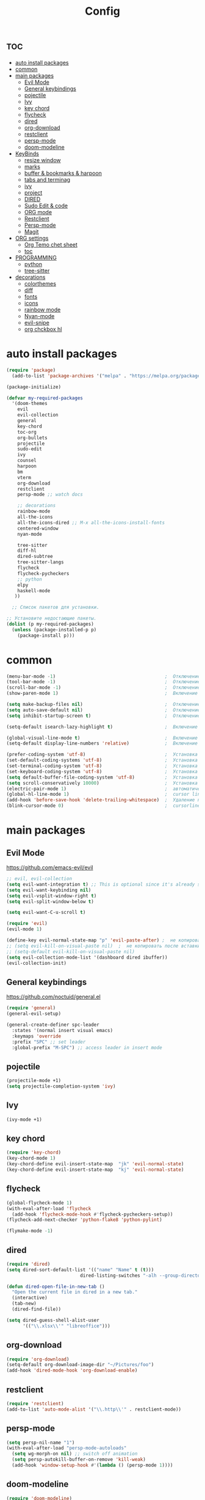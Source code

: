 #+TITLE:Config
#+AUTH
#+STARTUP: showeverything
#+OPTIONS: toc:2

* :toc:
- [[#auto-install-packages][auto install packages]]
- [[#common][common]]
- [[#main-packages][main packages]]
  - [[#evil-mode][Evil Mode]]
  - [[#general-keybindings][General keybindings]]
  - [[#pojectile][pojectile]]
  - [[#ivy][Ivy]]
  - [[#key-chord][key chord]]
  - [[#flycheck][flycheck]]
  - [[#dired][dired]]
  - [[#org-download][org-download]]
  - [[#restclient][restclient]]
  - [[#persp-mode][persp-mode]]
  - [[#doom-modeline][doom-modeline]]
- [[#keybinds][KeyBinds]]
  - [[#resize-window][resize window]]
  - [[#marks][marks]]
  - [[#buffer--bookmarks--harpoon][buffer & bookmarks & harpoon]]
  - [[#tabs-and-terminag][tabs and terminag]]
  - [[#ivy-1][ivy]]
  - [[#project][project]]
  - [[#dired-1][DIRED]]
  - [[#sudo-edit--code][Sudo Edit & code]]
  - [[#org-mode][ORG mode]]
  - [[#restclient-1][Restclient]]
  - [[#persp-mode-1][Persp-mode]]
  - [[#magit][Magit]]
- [[#org-settings][ORG settings]]
  - [[#org-temo-chet-sheet][Org Temo chet sheet]]
  - [[#toc][toc]]
- [[#programming][PROGRAMMING]]
  - [[#python][python]]
  - [[#tree-sitter][tree-sitter]]
- [[#decorations][decorations]]
  - [[#colorthemes][colorthemes]]
  - [[#diff][diff]]
  - [[#fonts][fonts]]
  - [[#icons][icons]]
  - [[#rainbow-mode][rainbow mode]]
  - [[#nyan-mode][Nyan-mode]]
  - [[#evil-snipe][evil-snipe]]
  - [[#org-chckbox-hl][org chckbox hl]]

* auto install packages
#+begin_src emacs-lisp
(require 'package)
  (add-to-list 'package-archives '("melpa" . "https://melpa.org/packages/") t)

(package-initialize)

(defvar my-required-packages
  '(doom-themes
    evil
    evil-collection
    general
    key-chord
    toc-org
    org-bullets
    projectile
    sudo-edit
    ivy
    counsel
    harpoon
    bm
    vterm
    org-download
    restclient
    persp-mode ;; watch docs

    ;; decorations
    rainbow-mode
    all-the-icons
    all-the-icons-dired ;; M-x all-the-icons-install-fonts
    centered-window
    nyan-mode

    tree-sitter
    diff-hl
    dired-subtree
    tree-sitter-langs
    flycheck
    flycheck-pycheckers
    ;; python
    elpy
    haskell-mode
   ))

  ;; Список пакетов для установки.

;; Установите недостающие пакеты.
(dolist (p my-required-packages)
  (unless (package-installed-p p)
    (package-install p)))
#+end_src


* common
#+begin_src emacs-lisp
(menu-bar-mode -1)                                        ;  Отключение меню-бара
(tool-bar-mode -1)                                        ;  Отключение панели инструментов
(scroll-bar-mode -1)                                      ;  Отключение вертикальной полосы прокрутки
(show-paren-mode 1)                                       ;  Включение подсветки соответствующих скобок

(setq make-backup-files nil)                              ;  Отключение создания файлов резервных копий (файлов с суффиксом ~)
(setq auto-save-default nil)                              ;  Отключение автосохранения и создания файлов с префиксом .#
(setq inhibit-startup-screen t)                           ;  Отключение стартового экрана при запуске Emacs

(setq-default isearch-lazy-highlight t)                   ;  Включение "ленивой" подсветки при поиске

(global-visual-line-mode t)                               ;  Включение переноса строк вместо горизонтального скролла
(setq-default display-line-numbers 'relative)             ;  Включение относительных номеров строк

(prefer-coding-system 'utf-8)                             ;  Установка предпочтительной системы кодирования на UTF-8
(set-default-coding-systems 'utf-8)                       ;  Установка системы кодирования по умолчанию на UTF-8
(set-terminal-coding-system 'utf-8)                       ;  Установка системы кодирования терминала на UTF-8
(set-keyboard-coding-system 'utf-8)                       ;  Установка системы кодирования клавиатуры на UTF-8
(setq default-buffer-file-coding-system 'utf-8)           ;  Установка системы кодирования файловых буферов на UTF-8
(setq scroll-conservatively 10000)                        ;  Установка плавного скроллинга без резкого перемещения экрана
(electric-pair-mode 1)                                    ;  автоматически закрывать скопки
(global-hl-line-mode 1)                                   ;  cursor line
(add-hook 'before-save-hook 'delete-trailing-whitespace)  ;  Удаление пустых пробелов в конце строк перед сохранением файла
(blink-cursor-mode 0)                                     ;  cursorline
#+end_src

* main packages
** Evil Mode
https://github.com/emacs-evil/evil

#+begin_src emacs-lisp
;; evil, evil-collection
(setq evil-want-integration t) ;; This is optional since it's already set to t by default.
(setq evil-want-keybinding nil)
(setq evil-vsplit-window-right t)
(setq evil-split-window-below t)

(setq evil-want-C-u-scroll t)

(require 'evil)
(evil-mode 1)

(define-key evil-normal-state-map "p" 'evil-paste-after) ;  не копировать после вставки
;; (setq evil-kill-on-visual-paste nil)  ;  не копировать после вставки
;; (setq-default evil-kill-on-visual-paste nil)
(setq evil-collection-mode-list '(dashboard dired ibuffer))
(evil-collection-init)
#+end_src


** General keybindings
https://github.com/noctuid/general.el

#+begin_src emacs-lisp
  (require 'general)
  (general-evil-setup)

  (general-create-definer spc-leader
    :states '(normal insert visual emacs)
    :keymaps 'override
    :prefix "SPC" ;; set leader
    :global-prefix "M-SPC") ;; access leader in insert mode
#+end_src

** pojectile
#+begin_src emacs-lisp
  (projectile-mode +1)
  (setq projectile-completion-system 'ivy)
#+end_src

** Ivy
#+begin_src emacs-lisp
(ivy-mode +1)
#+end_src

** key chord
#+begin_src emacs-lisp
(require 'key-chord)
(key-chord-mode 1)
(key-chord-define evil-insert-state-map  "jk" 'evil-normal-state)
(key-chord-define evil-insert-state-map  "kj" 'evil-normal-state)
#+end_src

** flycheck
#+begin_src emacs-lisp
(global-flycheck-mode 1)
(with-eval-after-load 'flycheck
  (add-hook 'flycheck-mode-hook #'flycheck-pycheckers-setup))
(flycheck-add-next-checker 'python-flake8 'python-pylint)

(flymake-mode -1)
#+end_src

** dired
#+begin_src emacs-lisp
(require 'dired)
(setq dired-sort-default-list '(("name" "Name" t (t)))
                           dired-listing-switches "-alh --group-directories-first")

(defun dired-open-file-in-new-tab ()
  "Open the current file in dired in a new tab."
  (interactive)
  (tab-new)
  (dired-find-file))

(setq dired-guess-shell-alist-user
      '(("\\.xlsx\\'" "libreoffice")))

#+end_src

** org-download
#+begin_src emacs-lisp
(require 'org-download)
(setq-default org-download-image-dir "~/Pictures/foo")
(add-hook 'dired-mode-hook 'org-download-enable)
#+end_src

** restclient
#+begin_src emacs-lisp
(require 'restclient)
(add-to-list 'auto-mode-alist '("\\.http\\'" . restclient-mode))
#+end_src

** persp-mode
#+begin_src emacs-lisp
(setq persp-nil-name "1")
(with-eval-after-load "persp-mode-autoloads"
  (setq wg-morph-on nil) ;; switch off animation
  (setq persp-autokill-buffer-on-remove 'kill-weak)
  (add-hook 'window-setup-hook #'(lambda () (persp-mode 1))))
#+end_src

** doom-modeline
#+begin_src emacs-lisp
(require 'doom-modeline)
(doom-modeline-mode 1)
#+end_src

* KeyBinds
** resize window
*** centered with dired
#+begin_src emacs-lisp
(defun centered ()
  "In dired, open current file in another window if exists, otherwise split window horizontally."
  (interactive)

  (split-window-right)
  (projectile-dired)
  (other-window 1)
  (enlarge-window-horizontally 70))

(spc-leader
  "c c" '(centered :wk "centered"))
#+end_src

** marks
#+begin_src emacs-lisp
(spc-leader
  "m" '(:ignore t :wk "marks")
  "m a" '(bm-toggle :wk "toggle mark")
  "m n" '(bm-next :wk "next mark")
  "m p" '(bm-previous :wk "prev mark")
  "m l" '(bm-show :wk "list marks")
  "m k" '(bm-remove-all-all-buffers :wk "claer mark"))
#+end_src

** buffer & bookmarks & harpoon
#+begin_src emacs-lisp
(spc-leader
  ;; buffer
  "b" '(:ignore t :wk "buffer")
  "b i" '(ibuffer :wk "Switch ibuffer")
  "b b" '(switch-to-buffer :wk "Switch buffer")
  "b k" '(kill-this-buffer :wk "Kill this buffer")
  ;; bookmark
  "b s" '(bookmark-set :wk "set bookmarks")
  "b d" '(bookmark-delete :wk "delete bookmarks")
  "b l" '(list-bookmarks :wk "list bookmarks")
  "b j" '(bookmark-jump :wk "list jump")
  "b a" '(bookmark-set :wk "bookmarks set")

  "b r" '(revert-buffer :wk "Reload buffer"))

(spc-leader
  "TAB" '(:ignore t :wk "?")
  "TAB TAB" '(comment-line :wk "comment line")
)

(spc-leader
  "h" '(:ignore t :wk "help & harpoon")
  "h a" '(harpoon-add-file :wk "add to harpoon")
  "h c" '(harpoon-clear :wk "harboon clear")
  "h l" '(harpoon-toggle-quick-menu :wk "toggle menu")
  "h m" '(harpoon-quick-menu-hydra :wk "quick menu")

  "h 1" '(harpoon-go-to-1 :wk "1")
  "h 2" '(harpoon-go-to-2 :wk "2")
  "h 3" '(harpoon-go-to-3 :wk "3")
  "h 4" '(harpoon-go-to-4 :wk "4")
  "h 5" '(harpoon-go-to-5 :wk "5")

  "h d" '(:ignore t :wk "harpoon delete")
  "h d 1" '(harpoon-delete-1 :wk "1")
  "h d 2" '(harpoon-delete-2 :wk "2")
  "h d 3" '(harpoon-delete-3 :wk "3")
  "h d 4" '(harpoon-delete-4 :wk "4")
  "h d 5" '(harpoon-delete-5 :wk "5")

  "h r r" '((lambda () (interactive) (load-file "/home/fs/.emacs.d/init.el")) :wk "Reload emacs config"))
#+end_src

** tabs and terminag
#+begin_src emacs-lisp
(use-package centaur-tabs
  :demand
  :config
  (centaur-tabs-mode t)
  (setq centaur-tabs-style "bar")
  (setq centaur-tabs-set-icons t)
  :bind
  ("C-h" . centaur-tabs-backward-tab)
  ("C-l" . centaur-tabs-forward-tab))

(spc-leader
    "t" '(:ignore t :wk "tab and terminal")
    "t t" '(vterm :wk "vterm")
    "t k" '(centaur-tabs--kill-this-buffer-dont-ask :wk "close tab")
    "t K" '(centaur-tabs-kill-other-buffers-in-current-group :wk "close all tab"))
#+end_src

** ivy
#+begin_src emacs-lisp
(define-key ivy-minibuffer-map (kbd "C-j") 'ivy-next-line)
(define-key ivy-minibuffer-map (kbd "C-k") 'ivy-previous-line)
#+end_src

** project
#+begin_src emacs-lisp
(spc-leader
  "SPC" '(counsel-fzf :wk "find file")
  "." '(swiper :wk "swiper")
  "p" '(:ignore t :wk "projectile")
  "p a" '(projectile-add-known-project :wk "add project")
  "p s" '(projectile-switch-project :wk "switch project")
  "p g" '(counsel-rg :wk "project tile grep")

  "b i" '(projectile-ibuffer :wk "Switch buffer")
  "b n" '(projectile-next-project-buffer :wk "next project buffer")
  "b p" '(projectile-previous-project-buffer :wk "previous project buffer"))

#+end_src

** DIRED
*** default dired
#+begin_src emacs-lisp
(spc-leader
  "d" '(:ignore t :wk "dired")
  "d o" '(dired :wk "open dired")

  "d c" '(:ignore t :wk "copy/crete")
  "d c c" '(dired-do-copy :wk "copy")
  "d c d" '(dired-create-directory :wk "create dir")
  "d c f" '(dired-create-empty-file :wk "crete file")
  "d r" '(dired-do-rename :wk "renema & move")

  "d p" '(:ignore t :wk "permissions")
  "d p p" '(dired-do-chmod :wk "chmod")
  "d p o" '(dired-do-chown :wk "chown")

  "d h" '(dired-hide-details-mode :wk "hide/show deteils")
)
#+end_src

открыть файл в вертикально разделенном экране
#+begin_src emacs-lisp
(defun dired-open-split-horizontal ()
  "In dired, open current file in another window if exists, otherwise split window horizontally."
  (interactive)
  ;; Сохраняем путь текущего файла
  (let ((current-file (dired-get-file-for-visit)))
    ;; Проверяем, есть ли другое окно
    (if (one-window-p)
        (split-window-horizontally))
    ;; Переключаемся на другое окно
    (other-window 1)
    ;; Открываем файл или каталог, используя сохраненный путь
    (find-file current-file))
    (other-window 1))

(define-key dired-mode-map (kbd "s") 'dired-open-in-split-window)

(evil-define-key 'normal dired-mode-map (kbd "s") 'dired-open-split-horizontal)
(evil-define-key 'normal dired-mode-map (kbd "h") 'dired-up-directory)
#+end_src

*** dired subtree
#+begin_src emacs-lisp
(require 'dired-subtree)

(evil-define-key 'normal dired-mode-map (kbd "i") 'dired-subtree-insert)
(evil-define-key 'normal dired-mode-map (kbd "r") 'dired-subtree-remove)
(evil-define-key 'normal dired-mode-map (kbd "o") 'dired-open-file-in-new-tab)

#+end_src

** Sudo Edit & code
#+begin_src emacs-lisp
(require 'sudo-edit)
(spc-leader
  "c" '(:ignore t :wk "code")
  "c s" '(sudo-edit :wk "sudo-edit")
  "s" '(:ignore t :wk "split window")
  "s h" '(split-window-right :wk "split window horizontaly")
  "s v" '(split-window-below :wk "split window verticalty"))
#+end_src

** ORG mode
#+begin_src emacs-lisp
(spc-leader
  "o" '(:ignore t :wk "org mode")
  "o c" '(org-time-stamp :wk "calendar paste date")
  "o r" '(org-shiftmetaright :wk "move metric right")
  "o l" '(org-shiftmetaleft :wk "move metric left")
  "o t" '(org-tree-to-indirect-buffer :wk "tree to inderect buffer")
  "o o" '(org-cycle-global :wk "org cycle global")
)
#+end_src

** Restclient
#+begin_src emacs-lisp
(spc-leader
  "r" '(:ignore t :wk "rest client")
  "r s" '(restclient-http-send-current-stay-in-window :wk "send http"))
#+end_src

** Persp-mode
#+begin_src emacs-lisp
(spc-leader
  "w" '(:ignore t :wk "workspace")
  "w a" '(persp-add-new :wk "switch workspace")
  "w s" '(persp-switch :wk "switch workspace")
  "w n" '(persp-next :wk "next workspace")
  "w p" '(persp-prev :wk "prev workspace")
  "w k" '(persp-kill :wk "kill workspace")

  "w 1" '((lambda () (interactive) (persp-frame-switch "1")) :wk "1 (main)")
  "w 2" '((lambda () (interactive) (persp-frame-switch "2")) :wk "2 (http)")
  "w 3" '((lambda () (interactive) (persp-frame-switch "3")) :wk "3 (research)")
  "w 4" '((lambda () (interactive) (persp-frame-switch "4")) :wk "4 (other project)")
  "w 5" '((lambda () (interactive) (persp-frame-switch "5")) :wk "5")
  "w 6" '((lambda () (interactive) (persp-frame-switch "6")) :wk "6")
  "w 7" '((lambda () (interactive) (persp-frame-switch "7")) :wk "7")
  "w 8" '((lambda () (interactive) (persp-frame-switch "8")) :wk "8")
  "w 9" '((lambda () (interactive) (persp-frame-switch "9")) :wk "9")
)
#+end_src

** Magit
#+begin_src emacs-lisp
(spc-leader
  "g" '(:ignore t :wk "git")
  "g g" '(magit :wk "magit")
  "g a" '(magit-stage-buffer-file :wk "add curent file")
  "g u" '(magit-unstage-buffer-file :wk "unstage current file")

  "g l" '(:ignore t :wk "log")
  "g l g" '(magit-log-current :wk "log")
  "g l l" '(magit-log-buffer-file :wk "log buffer")

  "g b" '(:ignore t :wk "branch")
  "g b b" '(magit-branch-checkout t :wk "branch")
  "g b p" '(magit-pull-branch t :wk "branch")

  "g d" '(:ignore t :wk "diff")
  "g d d" '(magit-diff-buffer-file :wk "log buffer")
  "g d g" '(magit-diff-unstaged :wk "diff unstaged buffer")
  "g d s" '(magit-diff-staged :wk "diff staged buffer")
)
#+end_src



* ORG settings
** Org Temo chet sheet
| Typing the below + TAB | Expands to ...                          |
|------------------------+-----------------------------------------|
| <a                     | '#+BEGIN_EXPORT ascii' … '#+END_EXPORT  |
| <c                     | '#+BEGIN_CENTER' … '#+END_CENTER'       |
| <C                     | '#+BEGIN_COMMENT' … '#+END_COMMENT'     |
| <e                     | '#+BEGIN_EXAMPLE' … '#+END_EXAMPLE'     |
| <E                     | '#+BEGIN_EXPORT' … '#+END_EXPORT'       |
| <h                     | '#+BEGIN_EXPORT html' … '#+END_EXPORT'  |
| <l                     | '#+BEGIN_EXPORT latex' … '#+END_EXPORT' |
| <q                     | '#+BEGIN_QUOTE' … '#+END_QUOTE'         |
| <s                     | '#+BEGIN_SRC' … '#+END_SRC'             |
| <v                     | '#+BEGIN_VERSE' … '#+END_VERSE'         |

** toc
#+begin_src emacs-lisp
(require 'toc-org nil t)
   (add-hook 'org-mode-hook 'toc-org-enable)
   (add-hook 'org-mode-hook 'org-indent-mode)
   (setq toc-org-max-depth 2)

(require 'org-bullets)
  (add-hook 'org-mode-hook (lambda () (org-bullets-mode 1)))

(require 'org-bullets)
  (which-key-mode 1)

    (setq which-key-min-display-lines 10)
    (setq which-key-side-window-location 'bottom
    which-key-sort-order #'which-key-key-order-alpha
    which-key-separator " → " )

(require 'org-tempo)

;;(electric-indent-mode -1)
(setq org-edit-src-content-indentation 0)
#+end_src

* PROGRAMMING
** python
#+begin_src emacs-lisp
(add-hook 'python-mode-hook
          (lambda ()
            (setq indent-tabs-mode nil)
            (setq tab-width 4)
            (setq python-indent-offset 4)
            (elpy-enable)
            (elpy-mode)
            (flymake-mode -1) ;; turn off flymake
            (remove-hook 'elpy-modules 'elpy-module-flymake)
            (add-hook 'elpy-mode-hook (lambda () (highlight-indentation-mode -1)))))
;; (setq flycheck-pycheckers-max-line-length 120)
#+end_src
** tree-sitter
#+begin_src emacs-lisp
  (add-hook 'python-mode-hook #'tree-sitter-mode +1)
  (add-hook 'python-mode-hook #'tree-sitter-hl-mode +1)
#+end_src


* decorations
** colorthemes
#+begin_src emacs-lisp
; (custom-set-faces
;  '(line-number ((t (:foreground "white"))))               ; Цвет отображения номера строки
;  '(line-number-current-line ((t (:foreground "white"))))) ; Цвет текущей строки

;; (load-theme 'doom-nord t)
;; (load-theme 'doom-nord-aurora t)
;; (load-theme 'doom-nord-light t)
(load-theme 'doom-gruvbox t)
;; (load-theme 'doom-ayu-dark t)
;; (load-theme 'doom-dracula t)
;; (load-theme 'doom-tomorrow-night t)
;; (load-theme 'doom-monokai-pro t)
;; (load-theme 'doom-spacegrey t)

;; (add-to-list 'custom-theme-load-path "~/.emacs.d/everforest-theme")
;; (load-theme 'everforest-hard-dark t)

#+End_src

** diff
#+begin_src emacs-lisp
(global-diff-hl-mode +1)
#+end_src

** fonts
#+begin_src emacs-lisp
;; Makes commented text and keywords italics.
;; This is working in emacsclient but not emacs.
;; Your font must have an italic face available.
(set-face-attribute 'font-lock-comment-face nil
  :slant 'italic)
(set-face-attribute 'font-lock-keyword-face nil
  :slant 'italic)

(defun set-small-font ()
  (interactive)
  (set-face-attribute 'default nil
                      :font "JetBrainsMonoNL Nerd Font"
                      :height 110
                      :weight 'medium)
  (set-face-attribute 'variable-pitch nil
                      :font "JetBrainsMonoNL Nerd Font"
                      :height 120
                      :weight 'medium)
  (set-face-attribute 'fixed-pitch nil
                      :font "JetBrainsMonoNL Nerd Font"
                      :height 110
                      :weight 'medium))

(defun set-big-font ()
  (interactive)
  (set-face-attribute 'default nil
                      :font "JetBrainsMonoNL Nerd Font"
                      :height 150
                      :weight 'medium)
  (set-face-attribute 'variable-pitch nil
                      :font "JetBrainsMonoNL Nerd Font"
                      :height 160
                      :weight 'medium)
  (set-face-attribute 'fixed-pitch nil
                      :font "JetBrainsMonoNL Nerd Font"
                      :height 150
                      :weight 'medium))

(spc-leader
  "c f" '(:ignore t :wk "font")
  "c f s" '(set-small-font :wk "small font")
  "c f b" '(set-big-font :wk "big font"))
;; This sets the default font on all graphical frames created after restarting Emacs.
;; Does the same thing as 'set-face-attribute default' above, but emacsclient fonts
;; are not right unless I also add this method of setting the default font.
(add-to-list 'default-frame-alist '(font . "JetBrainsMonoNL Nerd Font"))

;; Uncomment the following line if line spacing needs adjusting.
(setq-default line-spacing 0.12)
#+end_src

** icons
#+begin_src emacs-lisp
(require 'all-the-icons)
(require 'all-the-icons-dired)
(add-hook 'dired-mode-hook 'all-the-icons-dired-mode)
#+end_src

** rainbow mode
This minor mode sets background color to strings that match color
names, e.g. #0000ff is displayed in white with a blue background.
#+begin_src emacs-lisp
(require 'rainbow-mode)
(add-hook 'org-mode-hook 'rainbow-mode)
(add-hook 'prog-mode-hook 'rainbow-mode)
#+end_src

** Nyan-mode
#+begin_src emacs-lisp
(require 'nyan-mode)
(nyan-mode +1)
(setq nyan-toggle-wavy-trail t)
(setq nyan-start-animation t)
#+end_src

** evil-snipe
#+begin_src emacs-lisp
(require 'evil-snipe)
(evil-snipe-mode +1)
(evil-snipe-override-mode +1)
#+end_src

** org chckbox hl
#+begin_src emacs-lisp
(defface org-checkbox-done-text
     '((t (:inherit org-done)))
     "Face for the text part of a checked org-mode checkbox.")

 (font-lock-add-keywords
  'org-mode
  `(("^[ \t]*\\(?:[-+*]\\|[0-9]+[).]\\)[ \t]+\\(\\(?:\\[@\\(?:start:\\)?[0-9]+\\][ \t]*\\)?\\[\\(?:X\\|\\([0-9]+\\)/\\2\\)\\][^\n]*\n\\)" 1 'org-checkbox-done-text prepend))
  'append)
#+end_src
